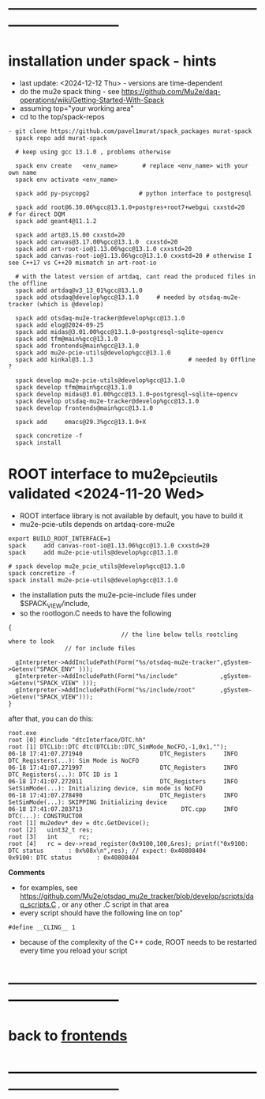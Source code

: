 #+startup:fold -*- buffer-read-only:t -*- 
* ------------------------------------------------------------------------------
* installation under spack - hints                                           
- last update: <2024-12-12 Thu> - versions are time-dependent
- do the mu2e spack thing - see https://github.com/Mu2e/daq-operations/wiki/Getting-Started-With-Spack
- assuming top="your working area"
- cd to the top/spack-repos
#+begin_src
- git clone https://github.com/pavel1murat/spack_packages murat-spack
  spack repo add murat-spack

  # keep using gcc 13.1.0 , problems otherwise

  spack env create   <env_name>       # replace <env_name> with your own name
  spack env activate <env_name>

  spack add py-psycopg2              # python interface to postgresql

  spack add root@6.30.06%gcc@13.1.0+postgres+root7+webgui cxxstd=20       # for direct DQM
  spack add geant4@11.1.2

  spack add art@3.15.00 cxxstd=20
  spack add canvas@3.17.00%gcc@13.1.0  cxxstd=20
  spack add art-root-io@1.13.06%gcc@13.1.0 cxxstd=20
  spack add canvas-root-io@1.13.06%gcc@13.1.0 cxxstd=20 # otherwise I see C++17 vs C++20 mismatch in art-root-io

  # with the latest version of artdaq, cant read the produced files in the offline
  spack add artdaq@v3_13_01%gcc@13.1.0 
  spack add otsdaq@develop%gcc@13.1.0     # needed by otsdaq-mu2e-tracker (which is @develop)

  spack add otsdaq-mu2e-tracker@develop%gcc@13.1.0
  spack add elog@2024-09-25
  spack add midas@3.01.00%gcc@13.1.0~postgresql~sqlite~opencv
  spack add tfm@main%gcc@13.1.0
  spack add frontends@main%gcc@13.1.0
  spack add mu2e-pcie-utils@develop%gcc@13.1.0
  spack add kinkal@3.1.3                           # needed by Offline ? 

  spack develop mu2e-pcie-utils@develop%gcc@13.1.0
  spack develop tfm@main%gcc@13.1.0
  spack develop midas@3.01.00%gcc@13.1.0~postgresql~sqlite~opencv
  spack develop otsdaq-mu2e-tracker@develop%gcc@13.1.0
  spack develop frontends@main%gcc@13.1.0
  
  spack add     emacs@29.3%gcc@13.1.0+X
  
  spack concretize -f
  spack install
#+end_src
* ROOT interface to mu2e_pcie_utils    validated <2024-11-20 Wed>            
- ROOT interface library is not available by default, you have to build it
- mu2e-pcie-utils depends on artdaq-core-mu2e
#+begin_src                                                                  
export BUILD_ROOT_INTERFACE=1
spack     add canvas-root-io@1.13.06%gcc@13.1.0 cxxstd=20
spack     add mu2e-pcie-utils@develop%gcc@13.1.0

# spack develop mu2e_pcie_utils@develop%gcc@13.1.0
spack concretize -f
spack install mu2e-pcie-utils@develop%gcc@13.1.0
#+end_src
- the installation puts the mu2e-pcie-include files under $SPACK_VIEW/include,
- so the rootlogon.C needs to have the following
#+begin_src                                                                   
{
                                // the line below tells rootcling where to look 
				// for include files

  gInterpreter->AddIncludePath(Form("%s/otsdaq-mu2e-tracker",gSystem->Getenv("SPACK_ENV" )));
  gInterpreter->AddIncludePath(Form("%s/include"            ,gSystem->Getenv("SPACK_VIEW" )));
  gInterpreter->AddIncludePath(Form("%s/include/root"       ,gSystem->Getenv("SPACK_VIEW")));
}
#+end_src
after that, you can do this:
#+begin_src                                                                   
root.exe
root [0] #include "dtcInterface/DTC.hh"
root [1] DTCLib::DTC dtc(DTCLib::DTC_SimMode_NoCFO,-1,0x1,"");
06-18 17:41:07.271940                      DTC_Registers     INFO DTC_Registers(...): Sim Mode is NoCFO
06-18 17:41:07.271997                      DTC_Registers     INFO DTC_Registers(...): DTC ID is 1
06-18 17:41:07.272011                      DTC_Registers     INFO SetSimMode(...): Initializing device, sim mode is NoCFO
06-18 17:41:07.278490                      DTC_Registers     INFO SetSimMode(...): SKIPPING Initializing device
06-18 17:41:07.283713                            DTC.cpp     INFO DTC(...): CONSTRUCTOR
root [1] mu2edev* dev = dtc.GetDevice();
root [2]   uint32_t res; 
root [3]   int      rc;
root [4]   rc = dev->read_register(0x9100,100,&res); printf("0x9100: DTC status       : 0x%08x\n",res); // expect: 0x40808404
0x9100: DTC status       : 0x40808404
#+end_src

*Comments*

- for examples, see https://github.com/Mu2e/otsdaq_mu2e_tracker/blob/develop/scripts/daq_scripts.C , 
  or any other .C script in that area
- every script should have the following line on top"
#+begin_src
#define __CLING__ 1
#+end_src
- because of the complexity of the C++ code, ROOT needs to be restarted every time you reload your script
* ------------------------------------------------------------------------------
* back to [[file:frontends.org][frontends]]
* ------------------------------------------------------------------------------

